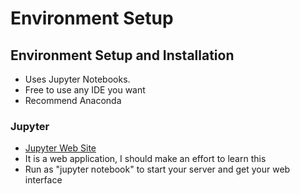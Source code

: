 * Environment Setup
** Environment Setup and Installation
- Uses Jupyter Notebooks. 
- Free to use any IDE you want
- Recommend Anaconda


*** Jupyter
- \href{http://www.jupyter.org}{Jupyter Web Site}
- It is a web application, I should make an effort to learn this
- Run as "jupyter notebook" to start your server and get your web interface
